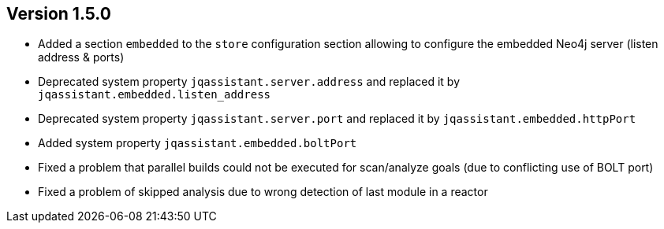 //
//
//
ifndef::jqa-in-manual[== Version 1.5.0]
ifdef::jqa-in-manual[== Plugin for Maven 1.5.0]

* Added a section `embedded` to the `store` configuration section allowing to configure the embedded Neo4j server (listen address & ports)
* Deprecated system property `jqassistant.server.address` and replaced it by `jqassistant.embedded.listen_address`
* Deprecated system property `jqassistant.server.port` and replaced it by `jqassistant.embedded.httpPort`
* Added system property `jqassistant.embedded.boltPort`
* Fixed a problem that parallel builds could not be executed for scan/analyze goals (due to conflicting use of BOLT port)
* Fixed a problem of skipped analysis due to wrong detection of last module in a reactor
